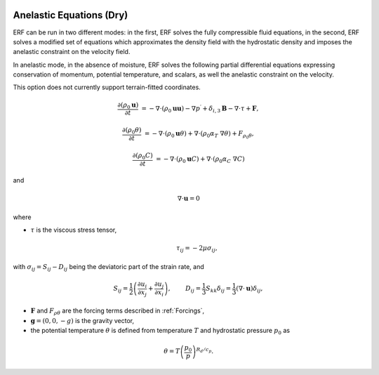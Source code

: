 
 .. role:: cpp(code)
    :language: c++

 .. role:: f(code)
    :language: fortran


.. _DryEquations:

Anelastic Equations (Dry)
=============================

ERF can be run in two different modes: in the first, ERF solves the fully compressible fluid equations,
in the second, ERF solves a modified set of equations which approximates the density field with the
hydrostatic density and imposes the anelastic constraint on the velocity field.

In anelastic mode, in the absence of moisture, ERF solves the following partial differential equations
expressing conservation of momentum, potential temperature, and scalars, as well the anelastic constraint
on the velocity.

This option does not currently support terrain-fitted coordinates.

.. math::
  \frac{\partial (\rho_0 \mathbf{u})}{\partial t} &= - \nabla \cdot (\rho_0 \mathbf{u} \mathbf{u}) - \nabla p^\prime
        + \delta_{i,3}\mathbf{B} - \nabla \cdot \tau + \mathbf{F},

  \frac{\partial (\rho_0 \theta)}{\partial t} &= - \nabla \cdot (\rho_0 \mathbf{u} \theta) + \nabla \cdot ( \rho_0 \alpha_{T}\ \nabla \theta) + F_{\rho_0 \theta},

  \frac{\partial (\rho_0 C)}{\partial t} &= - \nabla \cdot (\rho_0 \mathbf{u} C) + \nabla \cdot (\rho_0 \alpha_{C}\ \nabla C)

and

.. math::
  \nabla \cdot \mathbf{u} = 0

where

- :math:`\tau` is the viscous stress tensor,

  .. math::
     \tau_{ij} = -2\mu \sigma_{ij},

with :math:`\sigma_{ij} = S_{ij} -D_{ij}` being the deviatoric part of the strain rate, and

.. math::
   S_{ij} = \frac{1}{2} \left(  \frac{\partial u_i}{\partial x_j} + \frac{\partial u_j}{\partial x_i}   \right), \hspace{24pt}
   D_{ij} = \frac{1}{3}  S_{kk} \delta_{ij} = \frac{1}{3} (\nabla \cdot \mathbf{u}) \delta_{ij},

- :math:`\mathbf{F}` and :math:`F_{\rho \theta}` are the forcing terms described in :ref:`Forcings`,
- :math:`\mathbf{g} = (0,0,-g)` is the gravity vector,

- the potential temperature :math:`\theta` is defined from temperature :math:`T` and hydrostatic pressure :math:`p_0` as

.. math::

  \theta = T \left( \frac{p_0}{p} \right)^{R_d / c_p}.
